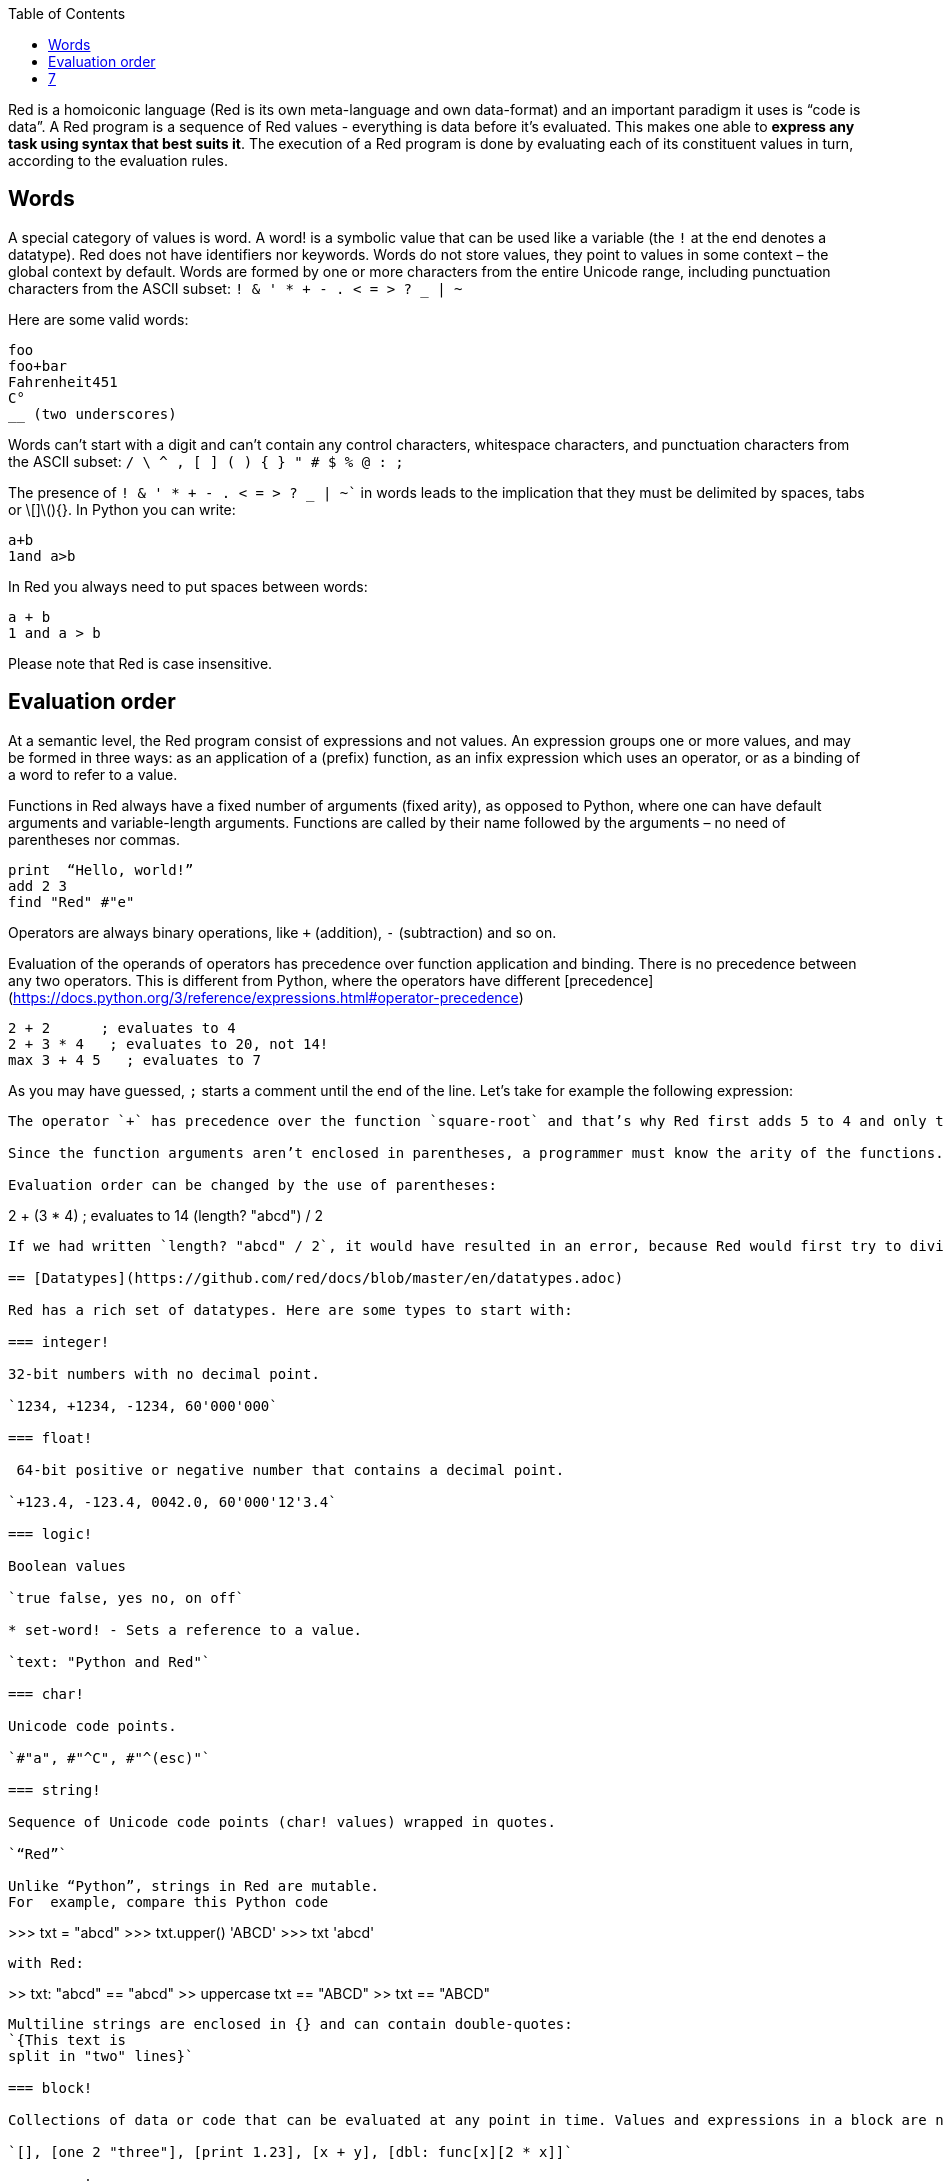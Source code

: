 :toc:
:toclevels: 3


Red is a homoiconic language (Red is its own meta-language and own data-format) and an important paradigm it uses is “code is data”. 
A Red program is a sequence of Red values - everything is data before it’s evaluated. This makes one able to *express any task using syntax that best suits it*. The execution of a Red program is done by evaluating each of its constituent values in turn, according to the evaluation rules.

== Words

A special category of values is word. A word! is a symbolic value that can be used like a variable (the `!` at the end denotes a datatype). Red does not have identifiers nor keywords. Words do not store values, they point to values in some context – the global context by default.
Words are formed by one or more characters from the entire Unicode range, including punctuation characters from the ASCII subset: `! & ' * + - . < = > ? _ | ~` 

Here are some valid words:

```
foo
foo+bar
Fahrenheit451 
C°
__ (two underscores)
```

Words can’t start with a digit and can’t contain any control characters, whitespace characters, and punctuation characters from the ASCII subset: `/ \ ^ , [ ] ( ) { } " # $ % @ : ;`

The presence of `! & ' * + - . < = > ? _ | ~`` in words leads to the implication that they must be delimited by spaces, tabs or \[]\(){}. In Python you can write:
```
a+b
1and a>b
```
In Red you always need to put spaces between words:
```
a + b
1 and a > b
```

Please note that Red is case insensitive.

== Evaluation order

At a semantic level, the Red program consist of expressions and not values. An expression groups one or more values, and may be formed in three ways: as an application of a (prefix) function, as an infix expression which uses an operator, or as a binding of a word to refer to a value.

Functions in Red always have a fixed number of arguments (fixed arity), as opposed to Python, where one can have default arguments and variable-length arguments. Functions are called by their name followed by the arguments – no need of parentheses nor commas.

```
print  “Hello, world!”
add 2 3
find "Red" #"e"
```

Operators are always binary operations, like `+` (addition), `-` (subtraction) and so on.

Evaluation of the operands of operators has precedence over function application and binding. There is no precedence between any two operators. This is different from Python, where the operators have different [precedence](https://docs.python.org/3/reference/expressions.html#operator-precedence)

```
2 + 2      ; evaluates to 4
2 + 3 * 4   ; evaluates to 20, not 14!
max 3 + 4 5   ; evaluates to 7
```

As you may have guessed, `;` starts a comment until the end of the line. 
Let’s take for example the following expression:

```square-root 4 + 5```

The operator `+` has precedence over the function `square-root` and that’s why Red first adds 5 to 4 and only then finds the square root of 9, resulting in 3.0.

Since the function arguments aren’t enclosed in parentheses, a programmer must know the arity of the functions. 

Evaluation order can be changed by the use of parentheses: 

```
2 + (3 * 4)    ; evaluates to 14
(length? "abcd") / 2
```

If we had written `length? "abcd" / 2`, it would have resulted in an error, because Red would first try to divide “abcd” by 2.

== [Datatypes](https://github.com/red/docs/blob/master/en/datatypes.adoc)

Red has a rich set of datatypes. Here are some types to start with:

=== integer!

32-bit numbers with no decimal point.

`1234, +1234, -1234, 60'000'000`

=== float!

 64-bit positive or negative number that contains a decimal point.

`+123.4, -123.4, 0042.0, 60'000'12'3.4`

=== logic!

Boolean values

`true false, yes no, on off`

* set-word! - Sets a reference to a value.

`text: "Python and Red"`

=== char!

Unicode code points.

`#"a", #"^C", #"^(esc)"`

=== string!

Sequence of Unicode code points (char! values) wrapped in quotes.

`“Red”`

Unlike “Python”, strings in Red are mutable. 
For  example, compare this Python code
```
>>> txt = "abcd"
>>> txt.upper()
'ABCD'
>>> txt
'abcd'
```
with Red:
```
>> txt: "abcd"
== "abcd"
>> uppercase txt
== "ABCD"
>> txt
== "ABCD"
```

Multiline strings are enclosed in {} and can contain double-quotes:
`{This text is
split in "two" lines}`

=== block!

Collections of data or code that can be evaluated at any point in time. Values and expressions in a block are not evaluated by default. This is one of the most versatile Red types.

`[], [one 2 "three"], [print 1.23], [x + y], [dbl: func[x][2 * x]]`

=== paren!
Immediately evaluated block!. Evaluation can be suppressed by using quote before a paren value. Unquoted paren values will return the type of the last expression.

`(1 2 3), (3 * 4), (x + 5)`

Please note that if `x` doesn’t have a value in the current context, the last example will throw an error.

 === path!

Series of values delimited by slashes /. Limited in the types of values that they can contain – integers, words or parens.

`buffer/1, a/b/c, data/(base + offs)`

Path notation is used for indexing a block. Please note that Red uses 1-based indexing.
The following Python code
```
>>> mylist = [3,1,4,2]
>>> mylist[0]
3
```

Can be written in Red as follows:
```
>> mylist: [3 1 4 2]
== [3 1 4 2]
>> mylist/1
== 3
```

One can access the nested values in a block using as many levels of `/` as needed:

```
>> a: [1 [2 3] "456"]
== [1 [2 3] "456"]
>> a/1
== 1
>> a/2
== [2 3]
>> a/2/2
== 3
>> a/3/1
== #"4"
```

=== map!

Associative array of key/value pairs (similar to Python's dictionary)

`#( ), #(a: 1 b: “two”)`

The keys can be any type of the following [typesets]( https://github.com/red/docs/blob/master/en/typesets.adoc): 
 [scalar!]( https://github.com/red/docs/blob/master/en/typesets.adoc#scalar), [all-word!]( https://github.com/red/docs/blob/master/en/typesets.adoc#all-word), [any-string!]( https://github.com/red/docs/blob/master/en/typesets.adoc#any-string)

=== object!

Named or unnamed contexts that contain word: value pairs.

```
xy: make object! [
    x: 45
    y: 12
    mult: func[k][x + y * k]    
]
```
Please not that at this time it is not possible to extend an object with new word: value pairs.
The objects in Red are prototype-based, and not class-based. 
You can create a new object `xyz` using `xy` as a prototype and describe just the new pairs:

```
>> xyz: make xy [z: 1000]
== make object! [
    x: 45
    y: 12
    mult: func [k][x + y * k]
    z: 1000
]
```

=== function!

user-defined functions. Functions have specification and body:

```x+y: function [x y][x + y]```

There are also other kinds of functions - func, does, has - that will be explained in more details in a section dedicated to functions.

=== op!

Infix function of two arguments.

`+ - * / // % ^`

=== refinement!

Refinement! values are symbolic values that are used as modifiers to functions or as extensions to objects, files, urls, or paths.

```
>> replace/all "Mississippi" #"i" #"e"
== "Messesseppe"
```

Without the `/all` refinement only the first "i" would be changed to "e".

=== pair!

Two-dimensional coordinates (two integers separated by a `x`)

`1x2, -5x0, -3x-25`

The pair fields can be accessed by /x and /y refinments (or /1 and /2)
`+, -, *, /, %, //, add, subtract, multiply, divide, remainder, and mod` can be used with pair! values.


=== date!

Calendar dates, relying on the Gregorian calendar.

`28-03-2021, 28/Mar/2021, 28-March-2021, 2021-03-28`

As you can see, different input formats for literal dates are accepted. 

The fields of any `date!` value can be accessed using path accessors - `/date`, `/year`, `/month`, `day` (or alternatively just `/1` `/2` `/3` `/4`) 

One can use addition and subtraction operations with date!, as well as with date! and integer!. Dates will be explored in a special section.

=== tuple!

Three to twelve positive integers separated by decimal points. Used for representing RGB and RGBA color values, ip addresses, and version numbers. 

`255.255.255.0`


== Blocks and series

A block is a set of values arranged in some order. They can represent collections of data or code that can be evaluated upon request. Blocks are a type of [series!](https://github.com/red/docs/blob/master/en/typesets.adoc#series) with no restriction on the type of values that can be referenced. A block, a string, a list, a URL, a path, an email, a file, a tag, a binary, a bitset, a port, a hash, an issue, and an image are all series and can be accessed and processed in the same way with the same small set of series functions

Blocks in Red are similar to Python’s lists, but don’t forget that blocks are not evaluated until it’s necessary. Compare these code snippets:

Python
```
>>> p_list=[2+3,5]
>>> p_list
[5, 5]
```

Red
```
>> red-block: [2 + 3 5]
== [2 + 3 5]
```
As you can see, red-block remains unchanged, while p_list is formed by the evaluated values of its constituents.

=== Creating blocks

Blocks are created by enclosing values (separated by whitespaces) in square brackets `[ ]`
```
[1 2 3]
[42 6 * 7 “forty-two” forty two]
```

Except literally, blocks can be created at runtime using a `make` constructor: 

```
>> make block! 20
== []
```

The above code creates and empty block pre-allocated for 20 elements.

Block can also be created by converting other values:

```
>> msg: "send %reference.pdf to mail@site.com at 11:00"
== "send %reference.pdf to mail@site.com at 11:00"
>> type? msg
== string!
>> to block! msg
== [send %reference.pdf to mail@site.com at 11:00:00]`
```

Here `msg` is of string! type. When converted to a `block!`, each part of the string is converted to a Red value (of course if it represents  a valid Red value):

```
>> foreach value to block! msg[print [value  ":" type? value]]
send : word
reference.pdf : file
to : word
mail@site.com : email
at : word
11:00:00 : time
```

The above code iterates over the items of the block created from a string using `to` conversion and prints the value and its type.

Please note that `to` function (technically it’s an [`action!`]( https://github.com/red/docs/blob/master/en/datatypes/action.adoc) expects a datatype OR an example value to which to convert the given value. This means that instead of `block!` we can use any literal block, even`[]`:

```
>> to [] msg
== [send %reference.pdf to mail@site.com at 11:00:00]
```

=== Accessing block elements

Now that you know what a block is and how you create one, let’s try to access block’s items. Let’s work with ` data: [3 1 4 1 5 9]`.  The simplest way one can reference an item in a block is using the item’s index in the block. Unlike Python, Red uses 1-based indexing. So, to get the first item we use `path notation` and an integer index:

```
data/1
== 3
>> data/2
== 1
```

Alternatively, we can use `pick`:

```
>> pick data 3
== 4
```

Please note that in Red it’s not possible to use `path notation` to index a literal block (or series). It’s perfectly valid to write in Python:

```
>>> [2,3,1][2]
1
```
To achieve a similar behavior in red we use `pick`:

```
>> pick [2 3 1] 3
== 1
```

A useful feature of `pick` is the possibility to use a `logic!` value for the index. The `true` value refers to the first item in the block (series) and the `false` value – to the second item.

```
>> pick data 2 > 3
== 1
>> pick data 2 < 3
== 3
```

Speaking of first and second items of a block, Red has predefined functions for accessing the first 5 items of a series:

```
>> first data
== 3
>> second data
== 1
>> third data
== 4
>> fourth data
== 1
>> fifth data
== 5
```

Let’s consider another block of values: ` signal: [a 2 7 b 1 8 c 2 8] `. Here `a b c` are just `word!`s – that is they represent themselves until they 	have some value in some context. 

```
>> first signal
== a
```
So , the first item if `signal` is just `a`. 

```
>> type? first signal
== word!
```
If we try to get the value `a` refers to, we get an error:

```
>> get first signal
*** Script Error: a has no value
*** Where: get
*** Stack:  
```
However, if we assign `a` value in the current (global) context, the first item of `signal` will be referring to it:

```
>> a: "abc"
== "abc"
>> get first signal
== "abc"
```
Of what use are the words in a block? We can use them to mark positions in the block for an easy access:

```
== 7
>> signal/a
== 2
>> signal/b
== 1
>> signal/c
== 2
```

Alternatively, we can use `select` to find a value in a series and get the value after it:

```
>> select signal 'a
== 2
>> select signal 2
== 7
>>
```

=== Traversing a series

Let’s try to navigate within a block/series. Our new block will be `b: [1 2.0 #"3" "four"]`

`head` returns a series at its first index. Please note – the entire series, not the element at that position.

```
>> b
== [1 2.0 #"3" "four"]
>> head b
== [1 2.0 #"3" "four"]
```

Similarly, there is `tail` that returns a series at the index after its last value.

```
>> tail b
== []
```

Here `[]` is an empty block – there are no elements in the series at its tail.

If we are interested in the elements of a series between its head and tail, we can use `next` to iterate over the series. `next` returns a series at the next index:

```
>> next b
== [2.0 #"3" "four"]
>>
```
Please be careful - `next` doesn’t update the series, that’s why you need to use a `set-word!` to re-assign it:

```
>> next b
== [2.0 #"3" "four"]
>> b
== [1 2.0 #"3" "four"]
>> b: next b
== [2.0 #"3" "four"]
>> b
== [2.0 #"3" "four"]
```

Let’s compare Red’s `next` to Python’s `next()` method. 

```
>>> a = [1,'2',[1,2,3]]
>>> a_it = iter(a)
>>> next(a_it)
1
>>> next(a_it)
'2'
>>> next(a_it)
[1, 2, 3]
```

Python’s next()` returns a single element and not the list. If at any point you convert the iterator to a list using `list(a_it)` or `[*a_it]`, the iterator is exhausted and a subsequent call to `next(a_it)` raises a `StopIteration` exception. 

We said that `head` refers to the series at its first index – index 1. We can check the current index of a series with `index?`

```
>> b
== [2.0 #"3" "four"]
>> index? b
== 2
>> head b
== [1 2.0 #"3" "four"]
>> index? head b
== 1
>> index? tail b
== 5
```
Don’t forget that `tail` returns the series at the index after its last item. So `index? tail b` returns one more than the length of `b`.

We can find the length of a series using `length?`:

```
>> length? b
== 4
```

We can check if a series is at its head (first index) or tail with `head?` and `tail?` respectively:

```
>> b
== [1 2.0 #"3" "four"]
>> head? b
== true
>> b: next b
== [2.0 #"3" "four"]
>> head? b
== false
>> b: tail b
== []
>> tail? b
== true
```

We saw that we can go from head to tail in a series using `next`. Similarly, we can go backwards with `back`:

```
>> b
== [1 2.0 #"3" "four"]
>> tail b
== []
>> back tail b
== ["four"]
```

Both `next` and `back` change the current index of a series one step at a time. In contrast, `skip` allows bigger “jumps” relative to the current index. 

```
>> head? b
== true
>> skip b 2
== [#"3" "four"]
```

The series is at its head (first index) and we are `skip`ping 2 indices. The result is the series 2 indices after its head:

```
>> index? skip b 2
== 3
```
 Don’t forget that the series head has index 1. We can use negative offset as a second argument to `skip`:

```
>> skip tail b -2
== [#"3" "four"]
```
We start at the tail of `b` and go two steps backwards, we will get the series two indices before its tail.

```
>> index? tail b
== 5
>> index? skip tail b -2
== 3
```
Please note that `skip`, `next` and `back` don’t go beyond series’ head/tail:

```
>> index? skip b 20
== 5
>> index? skip tail b -20
== 1
>>
```

The `at` functions has functionality similar to `skip`, but returns the series at a given index, instead of at an offset (relative to the current index).

```
>> head? b
== true
>> skip b 1
== [2.0 #"3" "four"]
>> at b 1
== [1 2.0 #"3" "four"]
```

`at` allows a negative integer for its `index` argument:

```
>> at tail b -1
== ["four"]
```

We will finish our tour of series navigation functions with `offset?`. Not surprisingly, It returns the offset between two series positions.

```
>> offset? b tail b
== 4
>> b
== [1 2.0 #"3" "four"]
>> subtract index? tail b index? b
== 4
```

As you can see, `offset?` is the difference between two indices in a series. 

=== Getting several values from a series at once
 
We saw how one can access a single value from a series using index and path notation, `pick` and `select`. It is very often necessary to get more than one value from a series at once. In such cases we use `copy`.
 
```
>> c: copy b
== [1 2.0 #"3" "four"]
```
 
Here we created a new series `c` with values that are copies of the values of `b`. If we just used a `set-word!` without the `copy` function,  we would have created a reference to `b`. In such case any change in either `b` or `c` would result in changing the other, as they share a single series:
 
```
>> b
== [1 2.0 #"3" "four"]
>> c: b
== [1 2.0 #"3" "four"]
>> b/1: 11
== 11
>> b
== [11 2.0 #"3" "four"]
>> c
== [11 2.0 #"3" "four"]
```

If want to copy just a part of the series, we can use `copy` with refinement `/part`. The first argument indicates where to start, the second – how many elements to copy.


```
>> b: [1 2.0 #"3" "four"]
== [1 2.0 #"3" "four"]
>> copy/part b 2
== [1 2.0]
>> copy/part at b 2 2
== [2.0 #"3"]
>> copy/part tail b -3
== [2.0 #"3" "four"]
>>
```

In the second example we start not at the head of the series, but at its second index.

You can think of `copy/part` as using Python slices:


```
>>> a=[1,2.0,'3','four']
>>> a[:2]
[1, 2.0]
>>> a[-3:]
[2.0, '3', 'four']
```

You might be now wondering if it’s possible to mimic Pythons slicing with a step in Red. Python does it using the third parameter of the slice notation.


```
a[::2]
[1, '3']
```

Red uses a different function for this - `extract`:

```
>> extract b 2
== [1 #"3"]
>> extract next b 2
== [2.0 "four"]

```

=== Adding element to a series

Until now we were only taking elements from a series. Let’s see how to add new items. If we need to add one or more elements at the tail of a series, we do it with `append`:

```
>> append b 5
== [1 2.0 #"3" "four" 5]
```

We can append several copies of the element using `/dup` refinement:

```
>> append/dup b 6 3
== [1 2.0 #"3" "four" 5 6 6 6]
```

Python has two separate methods for adding new elements to a list as a single value or multiple values - `append()` and `extend()

```
>>> a=[1,2,3,4]
>>> a.append(5)
>>> a
[1, 2, 3, 4, 5]
>>> a.append([6,7])
>>> a
[1, 2, 3, 4, 5, [6, 7]]
>>> a.extend([8,9])
>>> a
[1, 2, 3, 4, 5, [6, 7], 8, 9]
```

Red uses the `/only` refinement to append the new value as block:

```
>> a: [1 2 3 4]
== [1 2 3 4]
>> append a [5 6]
== [1 2 3 4 5 6]
>> append/only a [7 8]
== [1 2 3 4 5 6 [7 8]]
```

We can add elements at any position in a series using `insert`

``` 
>> b: [1 2.0 #"3" "four" 5 6 6 6]
== [1 2.0 #"3" "four" 5 6 6 6]
>> insert b 'zero
== [1 2.0 #"3" "four" 5 6 6 6]
>> b
== [zero 1 2.0 #"3" "four" 5 6 6 6]
>> insert/only at b 2 [2]
== [1 2.0 #"3" "four" 5 6 6 6]
>> b
== [zero [2] 1 2.0 #"3" "four" 5 6 6 6]
```

Please note that we need to use the `only` refinement when we need the new element be added as a block, otherwise the block contents would be added.

=== Removing items from a series

We can remove values from a series using `remove`:

```
>> s: "Hello world!"
== "Hello world!"
>> remove s
== "ello world!"
>> s
== "ello world!"
>>
```

`remove`  returns the series at the same index after removing
In Python you use `del` to remove an item at the specified index (I’ll mention `pop()` in a subsequent section):

```
>>> a=[3,1,4,1,5]
>>> del a[2]
>>> a
[3, 1, 1, 5]
```

The argument can be a series at some specific index:

```
s: "Hello world!"
== "Hello world!"
>> remove at s 6
== "world!"
>> s
== "Helloworld!"
```

If we need to remove more than one value, we can use the `/part` refinement:

```
>> remove/part at s 6 3
== "ld!"
>> s
== "Hellold!"
>>
```
One way to do this in Python is to use `del` with list slicing, like `del a[2:5]`
Sometimes the whole series should the emptied, or all elements after certain index to be removed. It can be done with `remove/part`, but there is a special function for this - `clear`. It removes series values from current index to tail and returns the new tail.

```
>> s: "Hello world!"
== "Hello world!"
>> clear at s 6
== ""
>> s
== "Hello"
```

There are cases when you need to append a value to a series if it’s not found in the series, otherwise remove it. Red uses `alter` for this operation.

```
a: [1 2 3 4 5 4]
== [1 2 3 4 5 4]
>> alter a 4
== false
>> a
== [1 2 3 5 4]
```
In this example there were two 4. `alter` removed the first one and returned `false` - this means that the value has been removed and not added.

=== Changing values in series

To change a value (or consecutive values) in Red we use `change`. We need to indicate the series we want to change and the new value. If we give a single value, the value at the current index of the series will be changed to the new value:

```
>> a: [3 1 4 1 5]
== [3 1 4 1 5]
>> change at a 2 10
== [4 1 5]
>> a
== [3 10 4 1 5]
>>
```

This corresponds to Python’s assignment that refers to the item’s index within a list:

```
>>> a=[3,1,4,1,5]
>>> a[1]=10
>>> a
[3, 10, 4, 1, 5]
```

If the new value is a block, Red will change the values starting at the current index with the values from the block, appending the new values if needed:

```
>> b: [2 3 1]
== [2 3 1]
>> change at b 2 [4 5 6 7]
== []
>> b
== [2 4 5 6 7]
```

In contrast, Python changes a single value with a single value, keeping the list:

```
>>> b=[2,3,1]
>>> b[1]=[4,5,6,7]
>>> b
[2, [4, 5, 6, 7], 1]
```

If we need to do a similar thing in Red, we would use the `/only` refinement (please note how the similar actions are described with the same word - `only` in this case, analogous to `/only` in `append` and `insert`)

```
>> b: [2 3 1]
== [2 3 1]
>> change/only at b 2 [4 5 6 7]
== [1]
>> b
== [2 [4 5 6 7] 1]
```

If we need to change a given number of values with several values, we can do it with the `/part`  refinement:

```
>> b: [2 3 1]
== [2 3 1]
>> change/part at b 2 [4 5 6 7] 1
== [1]
>> b
== [2 4 5 6 7 1]
```

=== Moving values within series

Every series is an ordered collection of elements. Sometimes we need to change the order of the elements in a block/series. In such cases, we use `move`:

```
>> a: ["red" "green" "blue" "yellow"]
== ["red" "green" "blue" "yellow"]
>> move back tail a next a
== ["blue"]
>> a
== ["red" "yellow" "green" "blue"]
```
 The two arguments to `move` are just series – that’s why we can move elements from one series to another, not just from one position in a series to another position in the same series:

```
>> b: ["cyan" "magenta"]
== ["cyan" "magenta"]
>> move at a 2 b
== ["green" "blue"]
>> b
== ["yellow" "cyan" "magenta"]
```
`move` has a `/part` refinement too for moving more than one element at once.

When we need to exchange a single element between series, we use `swap`:
```
>> a
== ["red" "green" "blue"]
>> b
== ["yellow" "cyan" "magenta"]
>> swap a b
== ["yellow" "green" "blue"]
>> a
== ["yellow" "green" "blue"]
>> b
== ["red" "cyan" "magenta"]
```

=== Taking elements from series

We saw that we could remove elements from series. Sometimes we need to use these elements and not just discard them. This is done using `take`:

```
>> a
== ["yellow" "green" "blue"]
>> color: take a
== "yellow"
>> color
== "yellow"
>> a
== ["green" "blue"]
```

The element at the current index was removed from the series, and returned as result. `/part` refinement is available in `take’ too. Use `/last` when you need to take element(s) from the tail of a series. 
Python’s `pop()` is similar to Red’s `take` (with no `/part` refinement)

```
>>> a=[3,1,4,1,5]
>>> last_a=a.pop()
>>> a
[3, 1, 4, 1]
>>> last_a
5
```

```
>> a: [3 1 4 1 5]
== [3 1 4 1 5]
>> last-a: take/last a
== 5
>> a
== [3 1 4 1]
```

=== Series as sets

Sometimes we only need to know what the series elements are, regardless of their count and order. In such cases we treat the series as a set. 
We re move the duplicates in a series using `unique`:

```
>> a: [3 1 4 1 5]
== [3 1 4 1 5]
>> unique a
== [3 1 4 5] 
>> a
== [3 1 4 1 5]
>> unique "AbracadABra"
== "Abrcd"
```

 Please note that in the last example Red has removed the lowercase `a` to. By default, Red is case insensitive. In order to distinguish between uppercase ans lowercase characters, we need to use the `case` refinement:

``` 
>> unique/case "AbracadABra"
== "AbracdB"
```

The series is not updated by the call to `unique` - you need to reassign it if you want to use the result as a new value for the series.
Please note that there is no `set` datatype in Red as in Python:

```
>>> a=[3,1,4,1,5]
>>> set_a=set(a)
>>> set_a
{1, 3, 4, 5}
>>> type(set_a)
<class 'set'>
```

Red provides the following operations on data sets: `union`, `difference` and `inrestect`.
